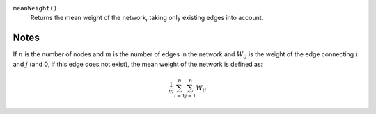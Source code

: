 
``meanWeight()``
      Returns the mean weight of the network, taking only existing edges into account.

Notes
-----
If :math:`n` is the number of nodes and :math:`m` is the number of edges in the network and :math:`W_{ij}` is the weight of the edge connecting :math:`i` and :math:`j` (and 0, if this edge does not exist), the mean weight of the network is defined as:

.. math::
	\frac{1}{m} \sum_{i=1}^n \sum_{j=1}^n W_{ij}
